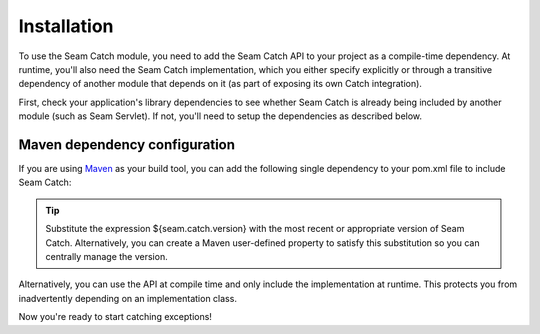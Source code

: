 .. _installation:

Installation
============
To use the Seam Catch module, you need to add the Seam Catch API to
your project as a compile-time dependency. At runtime, you'll also need
the Seam Catch implementation, which you either specify explicitly or
through a transitive dependency of another module that depends on it (as
part of exposing its own Catch integration).

First, check your application's library dependencies to see whether
Seam Catch is already being included by another module (such as Seam
Servlet). If not, you'll need to setup the dependencies as described
below.

Maven dependency configuration
------------------------------
If you are using Maven_ as your build tool, you can add the following
single dependency to your pom.xml file to include Seam Catch:

.. code-block:: xml
  :linenos:

  <dependency> 
    <groupId>org.jboss.seam.catch</groupId> 
    <artifactId>seam-catch</artifactId> 
    <version>${seam.catch.version}</version> 
  </dependency>

.. _Maven: http://maven.apache.org/

.. Tip::
  Substitute the expression ${seam.catch.version} with the most recent
  or appropriate version of Seam Catch. Alternatively, you can create a
  Maven user-defined property to satisfy this substitution so you can
  centrally manage the version.

Alternatively, you can use the API at compile time and only include
the implementation at runtime. This protects you from inadvertently
depending on an implementation class.

.. code-block:: xml
  :linenos:
   
  <dependency>
    <groupId>org.jboss.seam.catch</groupId>
    <artifactId>seam-catch-api</artifactId>
    <version>${seam.catch.version}</version>
    <scope>compile</scope>
  </dependency>

  <dependency>
    <groupId>org.jboss.seam.catch</groupId>
    <artifactId>seam-catch-impl</artifactId>
    <version>${seam.catch.version}</version>
    <scope>runtime</scope>
  </dependency>  

Now you're ready to start catching exceptions!
